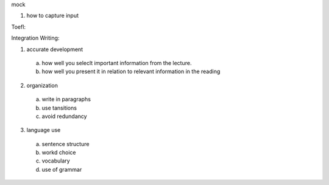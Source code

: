 mock

1. how to capture input


Toefl:

Integration Writing:

1. accurate development
  a) how well you seleclt important information from the lecture.
  b) how well you present it in relation to relevant information in the reading
2. organization
  a) write in paragraphs
  b) use tansitions
  c) avoid redundancy
3. language use
  a) sentence structure
  b) workd choice
  c) vocabulary
  d) use of grammar
